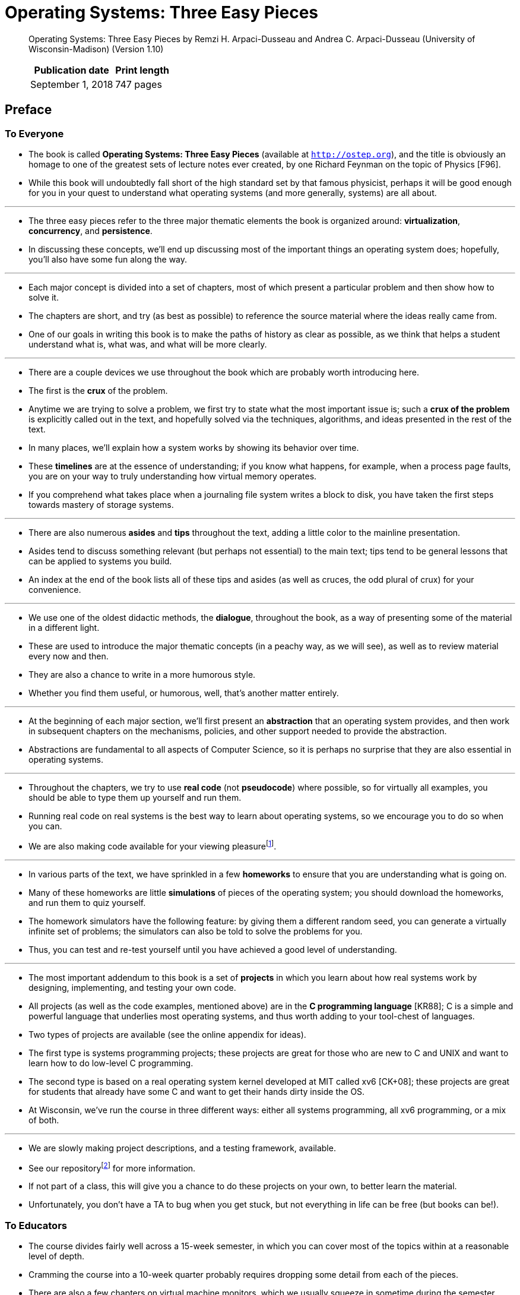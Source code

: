 = Operating Systems: Three Easy Pieces

[quote]
____
Operating Systems: Three Easy Pieces by Remzi H. Arpaci-Dusseau and Andrea C. Arpaci-Dusseau (University of Wisconsin-Madison) (Version 1.10)

[%autowidth]
|===
|Publication date	|Print length

|September 1, 2018	|747 pages
|===
____
 
== Preface

=== To Everyone

* The book is called *Operating Systems: Three Easy Pieces* (available at
  `http://ostep.org`), and the title is obviously an homage to one of the
  greatest sets of lecture notes ever created, by one Richard Feynman on the
  topic of Physics [F96].
* While this book will undoubtedly fall short of the high standard set by that
  famous physicist, perhaps it will be good enough for you in your quest to
  understand what operating systems (and more generally, systems) are all
  about.

'''

* The three easy pieces refer to the three major thematic elements the book is
  organized around: *virtualization*, *concurrency*, and *persistence*.
* In discussing these concepts, we'll end up discussing most of the important
  things an operating system does; hopefully, you'll also have some fun along
  the way.

'''

* Each major concept is divided into a set of chapters, most of which present a
  particular problem and then show how to solve it.
* The chapters are short, and try (as best as possible) to reference the source
  material where the ideas really came from.
* One of our goals in writing this book is to make the paths of history as
  clear as possible, as we think that helps a student understand what is, what
  was, and what will be more clearly.

'''

* There are a couple devices we use throughout the book which are probably
  worth introducing here.
* The first is the *crux* of the problem.
* Anytime we are trying to solve a problem, we first try to state what the most
  important issue is; such a *crux of the problem* is explicitly called out
  in the text, and hopefully solved via the techniques, algorithms, and ideas
  presented in the rest of the text.
* In many places, we'll explain how a system works by showing its behavior over
  time.
* These *timelines* are at the essence of understanding; if you know what
  happens, for example, when a process page faults, you are on your way to
  truly understanding how virtual memory operates.
* If you comprehend what takes place when a journaling file system writes a
  block to disk, you have taken the first steps towards mastery of storage
  systems.

'''

* There are also numerous *asides* and *tips* throughout the text, adding a
  little color to the mainline presentation.
* Asides tend to discuss something relevant (but perhaps not essential) to the
  main text; tips tend to be general lessons that can be applied to systems you
  build.
* An index at the end of the book lists all of these tips and asides (as well
  as cruces, the odd plural of crux) for your convenience.

'''

* We use one of the oldest didactic methods, the *dialogue*, throughout the
  book, as a way of presenting some of the material in a different light.
* These are used to introduce the major thematic concepts (in a peachy way, as
  we will see), as well as to review material every now and then.
* They are also a chance to write in a more humorous style.
* Whether you find them useful, or humorous, well, that's another matter
  entirely.

'''

* At the beginning of each major section, we'll first present an
  *abstraction* that an operating system provides, and then work in subsequent
  chapters on the mechanisms, policies, and other support needed to
  provide the abstraction.
* Abstractions are fundamental to all aspects of Computer Science, so it is
  perhaps no surprise that they are also essential in operating systems.

'''

* Throughout the chapters, we try to use *real code* (not *pseudocode*) where
  possible, so for virtually all examples, you should be able to type
  them up yourself and run them.
* Running real code on real systems is the best way to learn about operating
  systems, so we encourage you to do so when you can.
* We are also making code available for your viewing
  pleasurefootnote:[https://github.com/remzi-arpacidusseau/ostep-code].

'''

* In various parts of the text, we have sprinkled in a few *homeworks* to
  ensure that you are understanding what is going on.
* Many of these homeworks are little *simulations* of pieces of the operating
  system; you should download the homeworks, and run them to quiz yourself.
* The homework simulators have the following feature: by giving them a
  different random seed, you can generate a virtually infinite set of problems;
  the simulators can also be told to solve the problems for you.
* Thus, you can test and re-test yourself until you have achieved a good level
  of understanding.

'''

* The most important addendum to this book is a set of *projects* in which you
  learn about how real systems work by designing, implementing, and testing
  your own code.
* All projects (as well as the code examples, mentioned above) are in the *C
  programming language* [KR88]; C is a simple and powerful language that
  underlies most operating systems, and thus worth adding to your tool-chest of
  languages.
* Two types of projects are available (see the online appendix for ideas).
* The first type is systems programming projects; these projects are great for
  those who are new to C and UNIX and want to learn how to do low-level C
  programming.
* The second type is based on a real operating system kernel developed at MIT
  called xv6 [CK+08]; these projects are great for students that already have
  some C and want to get their hands dirty inside the OS.
* At Wisconsin, we've run the course in three different ways: either all
  systems programming, all xv6 programming, or a mix of both.

'''

* We are slowly making project descriptions, and a testing framework,
  available.
* See our
  repositoryfootnote:[https://github.com/remzi-arpacidusseau/ostep-projects]
  for more information.
* If not part of a class, this will give you a chance to do these projects on
  your own, to better learn the material.
* Unfortunately, you don't have a TA to bug when you get stuck, but not
  everything in life can be free (but books can be!).

=== To Educators

* The course divides fairly well across a 15-week semester, in which you can
  cover most of the topics within at a reasonable level of depth.
* Cramming the course into a 10-week quarter probably requires dropping some
  detail from each of the pieces.
* There are also a few chapters on virtual machine monitors, which we usually
  squeeze in sometime during the semester, either right at end of the large
  section on virtualization, or near the end as an aside.

'''

* One slightly unusual aspect of the book is that concurrency, a topic at the
  front of many OS books, is pushed off herein until the student has built an
  understanding of virtualization of the CPU and of memory.
* In our experience in teaching this course for nearly 20 years, students have
  a hard time understanding how the concurrency problem arises, or why they are
  trying to solve it, if they don't yet understand what an address space is, what
  a process is, or why context switches can occur at arbitrary points in time.
* Once they do understand these concepts, however, introducing the notion of
  threads and the problems that arise due to them becomes rather easy, or at
  least, easier.

'''

* As much as is possible, we use a chalkboard (or whiteboard) to deliver a
  lecture.
* On these more conceptual days, we come to class with a few major ideas and
  examples in mind and use the board to present them.
* Handouts are useful to give the students concrete problems to solve based on
  the material.
* On more practical days, we simply plug a laptop into the projector and show
  real code; this style works particularly well for concurrency lectures as
  well as for any discussion sections where you show students code that is
  relevant for their projects.
* We don't generally use slides to present material, but have now made a set
  available for those who prefer that style of presentation.

'''

* One last request: if you use the free online chapters, please just link to
  them, instead of making a local copy.
* This helps us track usage (million of chapters downloaded each month) and
  also ensures students get the latest (and greatest?) version.

=== To Students

* We both think back fondly towards some textbooks of our undergraduate days
  (e.g., Hennessy and Patterson [HP90], the classic book on computer
  architecture) and hope this book will become one of those positive memories for
  you.

'''

* You may have noticed this book is free and available online.
* There is one major reason for this: textbooks are generally too expensive.
* This book, we hope, is the first of a new wave of free materials to help
  those in pursuit of their education, regardless of which part of the world
  they come from or how much they are willing to spend for a book.
* Failing that, it is one free book, which is better than none.

'''

* We also hope, where possible, to point you to the original sources of much of
  the material in the book: the great papers and persons who have shaped the
  field of operating systems over the years.
* Ideas are not pulled out of the air; they come from smart and hard-working
  people (including numerous Turing-award winners), and thus we should strive
  to celebrate those ideas and people where possible.
* In doing so, we hopefully can better understand the revolutions that have
  taken place, instead of writing texts as if those thoughts have always been
  present [K62].
* Further, perhaps such references will encourage you to dig deeper on your
  own; reading the famous papers of our field is certainly one of the best ways
  to learn.

=== Final Words

* Yeats famously said "Education is not the filling of a pail but the lighting
  of a fire."
* He was right but wrong at the same time.
* You do have to "fill the pail" a bit, and these notes are certainly here to
  help with that part of your education; after all, when you go to interview at
  Google, and they ask you a trick question about how to use semaphores, it might
  be good to actually know what a semaphore is, right?

'''

* But Yeats's larger point is obviously on the mark: the real point of
  education is to get you interested in something, to learn something more
  about the subject matter on your own and not just what you have to digest to
  get a good grade in some class.

'''

* We created these notes to spark your interest in operating systems, to read
  more about the topic on your own, to talk to your professor about all the
  exciting research that is going on in the field, and even to get involved
  with that research.
* It is a great field(!), full of exciting and wonderful ideas that have shaped
  computing history in profound and important ways.
* And while we understand this fire won't light for all of you, we hope it does
  for many, or even a few.
* Because once that fire is lit, well, that is when you truly become capable of
  doing something great.
* And thus the real point of the educational process: to go forth, to study
  many new and fascinating topics, to learn, to mature, and most importantly,
  to find something that lights a fire for you.

=== References

.[CK+08] "The xv6 Operating System" by Russ Cox, Frans Kaashoek, Robert Morris, Nickolai Zeldovich. From: `http://pdos.csail.mit.edu/6.828/2008/index.html`.
* xv6 was developed as a port of the original UNIX version 6 and represents a
  beautiful, clean, and simple way to understand a modern operating system.

.[F96] "Six Easy Pieces: Essentials Of Physics Explained By Its Most Brilliant Teacher" by Richard P. Feynman. Basic Books, 1996.
* This book reprints the six easiest chapters of Feynman's Lectures on Physics,
  from 1963.
* If you like Physics, it is a fantastic read.

.[HP90] "Computer Architecture a Quantitative Approach" (1st ed.) by David A. Patterson and John L. Hennessy. Morgan-Kaufman, 1990.

* A book that encouraged each of us at our undergraduate institutions to pursue
  graduate studies; we later both had the pleasure of working with Patterson,
  who greatly shaped the foundations of our research careers.

.[KR88] "The C Programming Language" by Brian Kernighan and Dennis Ritchie. PrenticeHall, April 1988.
* The C programming reference that everyone should have, by the people who
  invented the language.

.[K62] "The Structure of Scientific Revolutions" by Thomas S. Kuhn. University of Chicago Press, 1962.
* A great and famous read about the fundamentals of the scientific process.
* Mop-up work, anomaly, crisis, and revolution.
* We are mostly destined to do mop-up work, alas.

== Contents

=== Intro

* <<Preface>>
* <<TOC>>
* [x] link:01-a-dialogue-on-the-book.adoc[1 A Dialogue on the Book] 1

* link:02-introduction-to-operating-systems/[2 Introduction to Operating
  Systems 3]
** [x] 2.1 Virtualizing The CPU 5
** [x] 2.2 virtualizing Memory 7
** [x] 2.3 Concurrency 9 
** [x] 2.4 Persistence 11
** [x] 2.5 Design Goals 13
** [x] 2.6 Some History 14
** [x] 2.7 Summary 19
** [x] References 20
** [x] Homework 21

=== 1 Virtualization

* [x] link:03-dialogue-on-virtualization.adoc[3 A Dialogue on Virtualization
  25]

* link:04-the-abstraction-the-process.adoc[4 The Abstraction: The Process 27]
** [x] 4.1 The Abstraction: A Process 28
** [x] 4.2 Process API 29
** [x] 4.3 Process Creation: A Little More Detail 30
** [x] 4.4 Process States 31
** [x] 4.5 Data Structures 33
** [x] 4.6 Summary 35
** [x] References 37
** [x] Homework (Simulation) 38

* link:05-interlude-process-api/[5 Interlude: Process API 41]
** [x] 5.1 The `fork()` System Call 41
** [x] 5.2 The `wait()` System Call 44
** [x] 5.3 Finally, The `exec()` System Call 44
** [x] 5.4 Why? Motivating The API 46
** [x] 5.5 Process Control And Users 48
** [x] 5.6 Useful Tools 49
** [x] 5.7 Summary 50
** [x] References 52
** [x] Homework (Simulation) 53
** Homework (Code) 54

* link:06-mechanism-limited-direct-execution.adoc[6 Mechanism: Limited Direct
  Execution 57]
** [x] 6.1 Basic Technique: Limited Direct Execution 57
** [ ] 6.2 Problem #1: Restricted Operations 58
** [ ] 6.3 Problem #2: Switching Between Processes 63
** [ ] 6.4 Worried About Concurrency? 67
** [ ] 6.5 Summary 68
** [ ] References 71
** Homework (Measurement) 72

*  7 Scheduling: Introduction 73
** [ ] 7.1 Workload Assumptions 73
** [ ] 7.2 Scheduling Metrics 74
** [ ] 7.3 First In, First Out (FIFO) 74
** [ ] 7.4 Shortest Job First (SJF) 76
** [ ] 7.5 Shortest Time-to-Completion First (STCF) 77
** [ ] 7.6 A New Metric: Response Time 78
** [ ] 7.7 Round Robin 79
** [ ] 7.8 Incorporating I/O 81
** [ ] 7.9 No More Oracle 82
** [ ] 7.10 Summary 83
** [ ] References 84
** Homework (Simulation) 85

* 8 Scheduling: The Multi-Level Feedback Queue 87
** [ ] 8.1 MLFQ: Basic Rules 88
** [ ] 8.2 Attempt #1: How To Change Priority 89
** [ ] 8.3 Attempt #2: The Priority Boost 92
** [ ] 8.4 Attempt #3: Better Accounting 93
** [ ] 8.5 Tuning MLFQ And Other Issues 94
** [ ] 8.6 MLFQ: Summary 96
** [ ] References 97
** Homework (Simulation) 98

* 9 Scheduling: Proportional Share 99
** [ ] 9.1 Basic Concept: Tickets Represent Your Share 99
** [ ] 9.2 Ticket Mechanisms 101
** [ ] 9.3 Implementation 102
** [ ] 9.4 An Example 103
** [ ] 9.5 How To Assign Tickets? 104
** [ ] 9.6 Stride Scheduling 104
** [ ] 9.7 The Linux Completely Fair Scheduler (CFS) 105
** [ ] 9.8 Summary 110
** [ ] References 111
** Homework (Simulation) 112

* 10 Multiprocessor Scheduling (Advanced) 113
** [ ] 10.1 Background: Multiprocessor Architecture 114
** [ ] 10.2 Don’t Forget Synchronization 116
** [ ] 10.3 One Final Issue: Cache Affinity 117
** [ ] 10.4 Single-Queue Scheduling 118
** [ ] 10.5 Multi-Queue Scheduling 119
** [ ] 10.6 Linux Multiprocessor Schedulers 122
** [ ] 10.7 Summary 122
** [ ] References 123
** Homework (Simulation) 124

* [ ] 11 Summary Dialogue on CPU Virtualization 127

'''

* [x] link:12-a-dialogue-on-memory-virtualization.adoc[12 A Dialogue on Memory
  Virtualization 129]

* link:13-the-abstraction-address-spaces/[13 The Abstraction: Address Spaces
  131]
** [x] 13.1 Early Systems 131
** [x] 13.2 Multiprogramming and Time Sharing 131
** [x] 13.3 The Address Space 133
** [x] 13.4 Goals 135
** [x] 13.5 Summary 136
** [x] References 138
** Homework (Code) 139

* 14 Interlude: Memory API 141
** [ ] 14.1 Types of Memory 141
** [ ] 14.2 The malloc() Call 142
** [ ] 14.3 The free() Call 144
** [ ] 14.4 Common Errors 144
** [ ] 14.5 Underlying OS Support 148
** [ ] 14.6 Other Calls 148
** [ ] 14.7 Summary 149
** [ ] References 150
** Homework (Code) 151

* 15 Mechanism: Address Translation 153
** [ ] 15.1 Assumptions 154
** [ ] 15.2 An Example 154
** [ ] 15.3 Dynamic (Hardware-based) Relocation 157
** [ ] 15.4 Hardware Support: A Summary 160
** [ ] 15.5 Operating System Issues 161
** [ ] 15.6 Summary 163
** [ ] References 166
** Homework (Simulation) 167

* 16 Segmentation 169
** [ ] 16.1 Segmentation: Generalized Base/Bounds 169
** [ ] 16.2 Which Segment Are We Referring To? 172
** [ ] 16.3 What About The Stack? 174
** [ ] 16.4 Support for Sharing 175
** [ ] 16.5 Fine-grained vsCoarse-grained Segmentation 175
** [ ] 16.6 OS Support 176
** [ ] 16.7 Summary 178
** [ ] References 179
** Homework (Simulation) 180

* 17 Free-Space Management 181
** [ ] 17.1 Assumptions 182
** [ ] 17.2 Low-level Mechanisms 183
** [ ] 17.3 Basic Strategies 191
** [ ] 17.4 Other Approaches 193
** [ ] 17.5 Summary 195
** [ ] References 197
** Homework (Simulation) 198

* 18 Paging: Introduction 199
** [ ] 18.1 A Simple Example And Overview 199
** [ ] 18.2 Where Are Page Tables Stored? 203
** [ ] 18.3 What’s Actually In The Page Table? 204
** [ ] 18.4 Paging: Also Too Slow 206
** [ ] 18.5 A Memory Trace 207
** [ ] 18.6 Summary 210
** [ ] References 211
** Homework (Simulation) 212

* 19 Paging: Faster Translations (TLBs) 215
** [ ] 19.1 TLB Basic Algorithm 216
** [ ] 19.2 Example: Accessing An Array 217
** [ ] 19.3 Who Handles The TLB Miss? 220
** [ ] 19.4 TLB Contents: What’s In There? 222
** [ ] 19.5 TLB Issue: Context Switches 223
** [ ] 19.6 Issue: Replacement Policy 225
** [ ] 19.7 A Real TLB Entry 225
** [ ] 19.8 Summary 226
** [ ] References 228
** Homework (Measurement) 229

* 20 Paging: Smaller Tables 231
** [ ] 20.1 Simple Solution: Bigger Pages 231
** [ ] 20.2 Hybrid Approach: Paging and Segments 232
** [ ] 20.3 Multi-level Page Tables 235
** [ ] 20.4 Inverted Page Tables 243
** [ ] 20.5 Swapping the Page Tables to Disk 243
** [ ] 20.6 Summary 243
** [ ] References 244
** Homework (Simulation) 245

* 21 Beyond Physical Memory: Mechanisms 247
** [ ] 21.1 Swap Space 248
** [ ] 21.2 The Present Bit 249
** [ ] 21.3 The Page Fault 250
** [ ] 21.4 What If Memory Is Full? 251
** [ ] 21.5 Page Fault Control Flow 252
** [ ] 21.6 When Replacements Really Occur 253
** [ ] 21.7 Summary 254
** [ ] References 255
** Homework (Measurement) 256

* 22 Beyond Physical Memory: Policies 259
** [ ] 22.1 Cache Management 259
** [ ] 22.2 The Optimal Replacement Policy 260
** [ ] 22.3 A Simple Policy: FIFO 262
** [ ] 22.4 Another Simple Policy: Random 264
** [ ] 22.5 Using History: LRU 265
** [ ] 22.6 Workload Examples 266
** [ ] 22.7 Implementing Historical Algorithms 269
** [ ] 22.8 Approximating LRU 270
** [ ] 22.9 Considering Dirty Pages 271
** [ ] 22.10 Other VM Policies 272
** [ ] 22.11 Thrashing 272
** [ ] 22.12 Summary 273
** [ ] References 274
** Homework (Simulation) 276

* 23 Complete Virtual Memory Systems 277
** [ ] 23.1 VAX/VMS Virtual Memory 278
** [ ] 23.2 The Linux Virtual Memory System 284
** [ ] 23.3 Summary 293
** [ ] References 295

* [ ] 24 Summary Dialogue on Memory Virtualization 297

=== 2 Concurrency

* [x] link:25-a-dialogue-on-concurrency.adoc[25 A Dialogue on Concurrency 303]

* link:26-concurrency-an-introduction/[26 Concurrency: An Introduction 305]
** [x] 26.1 Why Use Threads? 306
** [x] 26.2 An Example: Thread Creation 307
** [x] 26.3 Why It Gets Worse: Shared Data 310
** [x] 26.4 The Heart Of The Problem: Uncontrolled Scheduling 313
** [x] 26.5 The Wish For Atomicity 315
** [x] 26.6 One More Problem: Waiting For Another 316
** [x] 26.7 Summary: Why in OS Class? 317
** [x] References 318
** [x] Homework (Simulation) 319

* link:27-interlude-thread-api/[27 Interlude: Thread API 321]
** [x] 27.1 Thread Creation 321
** [x] 27.2 Thread Completion 322
** [x] 27.3 Locks 325
** [x] 27.4 Condition Variables 327
** [x] 27.5 Compiling and Running 329
** [x] 27.6 Summary 329
** [x] References 331
** [x] Homework (Code) 332

* link:28-locks/[28 Locks 333]
** [x] 28.1 Locks: The Basic Idea 333
** [x] 28.2 Pthread Locks 334
** [x] 28.3 Building A Lock 335
** [x] 28.4 Evaluating Locks 335
** [x] 28.5 Controlling Interrupts 336
** [x] 28.6 A Failed Attempt: Just Using Loads/Stores 337
** [x] 28.7 Building Working Spin Locks with Test-And-Set 338
** [x] 28.8 Evaluating Spin Locks 341
** [x] 28.9 Compare-And-Swap 342
** [x] 28.10 Load-Linked and Store-Conditional 343
** [x] 28.11 Fetch-And-Add 344
** [x] 28.12 Too Much Spinning: What Now? 345
** [x] 28.13 A Simple Approach: Just Yield, Baby 346
** [x] 28.14 Using Queues: Sleeping Instead Of Spinning 347
** [x] 28.15 Different OS, Different Support 350
** [x] 28.16 Two-Phase Locks 352
** [x] 28.17 Summary 352
** [x] References 353
** Homework (Simulation) 354

* link:29-lock-based-concurrent-data-structures.adoc[29 Lock-based Concurrent
  Data Structures 355]
** [x] 29.1 Concurrent Counters 355
** [x] 29.2 Concurrent Linked Lists 361
** [x] 29.3 Concurrent Queues 364
** [x] 29.4 Concurrent Hash Table 366
** [x] 29.5 Summary 366
** [x] References 369
** Homework (Code) 370

* link:30-condition-variables/[30 Condition Variables 371]
** [x] 30.1 Definition and Routines 372
** [x] 30.2 The Producer/Consumer (Bounded Buffer) Problem 376
** [x] 30.3 Covering Conditions 384
** [x] 30.4 Summary 386
** [x] References 387
** Homework (Code) 388

* link:31-semaphores/[31 Semaphores 391]
** [x] 31.1 Semaphores: A Definition 391
** [x] 31.2 Binary Semaphores (Locks) 393
** [x] 31.3 Semaphores For Ordering 394
** [x] 31.4 The Producer/Consumer (Bounded Buffer) Problem 396
** [x] 31.5 Reader-Writer Locks 401
** [ ] 31.6 The Dining Philosophers 403
** [ ] 31.7 Thread Throttling 406
** [ ] 31.8 How To Implement Semaphores 406
** [ ] 31.9 Summary 407
** [ ] References 409
** Homework (Code) 410

* 32 Common Concurrency Problems 411
** [ ] 32.1 What Types Of Bugs Exist? 411
** [ ] 32.2 Non-Deadlock Bugs 412
** [ ] 32.3 Deadlock Bugs 415
** [ ] 32.4 Summary 424
** [ ] References 425
** Homework (Code) 426

* 33 Event-based Concurrency (Advanced) 427
** [ ] 33.1 The Basic Idea: An Event Loop 427
** [ ] 33.2 An Important API: select() (or poll()) 428
** [ ] 33.3 Using select() 429
** [ ] 33.4 Why Simpler? No Locks Needed 431
** [ ] 33.5 A Problem: Blocking System Calls 431
** [ ] 33.6 A Solution: Asynchronous I/O 432
** [ ] 33.7 Another Problem: State Management 433
** [ ] 33.8 What Is Still Difficult With Events 435
** [ ] 33.9 Summary 436
** [ ] References 437
** Homework (Code) 438

* [ ] 34 Summary Dialogue on Concurrency 439

=== 3 Persistence

* [ ] 35 A Dialogue on Persistence 443

* 36 I/O Devices 445
** [ ] 36.1 System Architecture 445
** [ ] 36.2 A Canonical Device 447
** [ ] 36.3 The Canonical Protocol 448
** [ ] 36.4 Lowering CPU Overhead With Interrupts 449
** [ ] 36.5 More Efficient Data Movement With DMA 450
** [ ] 36.6 Methods Of Device Interaction 451
** [ ] 36.7 Fitting Into The OS: The Device Driver 452
** [ ] 36.8 Case Study: A Simple IDE Disk Driver 453
** [ ] 36.9 Historical Notes 455
** [ ] 36.10 Summary 457
** [ ] References 458

* 37 Hard Disk Drives 459
** [ ] 37.1 The Interface 459
** [ ] 37.2 Basic Geometry 460
** [ ] 37.3 A Simple Disk Drive 461
** [ ] 37.4 I/O Time: Doing The Math 464
** [ ] 37.5 Disk Scheduling 468
** [ ] 37.6 Summary 472
** [ ] References 473
** Homework (Simulation) 474

* 38 Redundant Arrays of Inexpensive Disks (RAIDs) 475
** [ ] 38.1 Interface And RAID Internals 476
** [ ] 38.2 Fault Model 477
** [ ] 38.3 How To Evaluate A RAID 477
** [ ] 38.4 RAID Level 0: Striping 478
** [ ] 38.5 RAID Level 1: Mirroring 481
** [ ] 38.6 RAID Level 4: Saving Space With Parity 484
** [ ] 38.7 RAID Level 5: Rotating Parity 488
** [ ] 38.8 RAID Comparison: A Summary 489
** [ ] 38.9 Other Interesting RAID Issues 490
** [ ] 38.10 Summary 490
** [ ] References 491
** Homework (Simulation) 492

* 39 Interlude: Files and Directories 493
** [ ] 39.1 Files And Directories 493
** [ ] 39.2 The File System Interface 495
** [ ] 39.3 Creating Files 495
** [ ] 39.4 Reading And Writing Files 497
** [ ] 39.5 Reading And Writing, But Not Sequentially 499
** [ ] 39.6 Shared File Table Entries: fork() And dup() 501
** [ ] 39.7 Writing Immediately With fsync() 504
** [ ] 39.8 Renaming Files 504
** [ ] 39.9 Getting Information About Files 506
** [ ] 39.10 Removing Files 507
** [ ] 39.11 Making Directories 508
** [ ] 39.12 Reading Directories 509
** [ ] 39.13 Deleting Directories 510
** [ ] 39.14 Hard Links 510
** [ ] 39.15 Symbolic Links 512
** [ ] 39.16 Permission Bits And Access Control Lists 514
** [ ] 39.17 Making And Mounting A File System 516
** [ ] 39.18 Summary 518
** [ ] References 520
** Homework (Code) 521

* 40 File System Implementation 523
** [ ] 40.1 The Way To Think 523
** [ ] 40.2 Overall Organization 524
** [ ] 40.3 File Organization: The Inode 526
** [ ] 40.4 Directory Organization 530
** [ ] 40.5 Free Space Management 532
** [ ] 40.6 Access Paths: Reading and Writing 532
** [ ] 40.7 Caching and Buffering 536
** [ ] 40.8 Summary 538
** [ ] References 539
** Homework (Simulation) 540

* 41 Locality and The Fast File System 541
** [ ] 41.1 The Problem: Poor Performance 541
** [ ] 41.2 FFS: Disk Awareness Is The Solution 543
** [ ] 41.3 Organizing Structure: The Cylinder Group 543
** [ ] 41.4 Policies: How To Allocate Files and Directories 545
** [ ] 41.5 Measuring File Locality 547
** [ ] 41.6 The Large-File Exception 548
** [ ] 41.7 A Few Other Things About FFS 550
** [ ] 41.8 Summary 552
** [ ] References 553
** Homework (Simulation) 554

* 42 Crash Consistency: FSCK and Journaling 555
** [ ] 42.1 A Detailed Example 556
** [ ] 42.2 Solution #1: The File System Checker 559
** [ ] 42.3 Solution #2: Journaling (or Write-Ahead Logging) 561
** [ ] 42.4 Solution #3: Other Approaches 571
** [ ] 42.5 Summary 572
** [ ] References 573
** Homework (Simulation) 575

* 43 Log-structured File Systems 577
** [ ] 43.1 Writing To Disk Sequentially 578
** [ ] 43.2 Writing Sequentially And Effectively 579
** [ ] 43.3 How Much To Buffer? 580
** [ ] 43.4 Problem: Finding Inodes 581
** [ ] 43.5 Solution Through Indirection: The Inode Map 581
** [ ] 43.6 Completing The Solution: The Checkpoint Region 583
** [ ] 43.7 Reading A File From Disk: A Recap 583
** [ ] 43.8 What About Directories? 584
** [ ] 43.9 A New Problem: Garbage Collection 585
** [ ] 43.10 Determining Block Liveness 586
** [ ] 43.11 A Policy Question: Which Blocks To Clean, And When? 587
** [ ] 43.12 Crash Recovery And The Log 588
** [ ] 43.13 Summary 588
** [ ] References 590
** Homework (Simulation) 591

* 44 Flash-based SSDs 593
** [ ] 44.1 Storing a Single Bit 593
** [ ] 44.2 From Bits to Banks/Planes 594
** [ ] 44.3 Basic Flash Operations 595
** [ ] 44.4 Flash Performance And Reliability 597
** [ ] 44.5 From Raw Flash to Flash-Based SSDs 598
** [ ] 44.6 FTL Organization: A Bad Approach 599
** [ ] 44.7 A Log-Structured FTL 600
** [ ] 44.8 Garbage Collection 602
** [ ] 44.9 Mapping Table Size 604
** [ ] 44.10 Wear Leveling 609
** [ ] 44.11 SSD Performance And Cost 609
** [ ] 44.12 Summary 611
** [ ] References 613
** Homework (Simulation) 615

* 45 Data Integrity and Protection 617
** [ ] 45.1 Disk Failure Modes 617
** [ ] 45.2 Handling Latent Sector Errors 619
** [ ] 45.3 Detecting Corruption: The Checksum 620
** [ ] 45.4 Using Checksums 623
** [ ] 45.5 A New Problem: Misdirected Writes 624
** [ ] 45.6 One Last Problem: Lost Writes 625
** [ ] 45.7 Scrubbing 625
** [ ] 45.8 Overheads Of Checksumming 626
** [ ] 45.9 Summary 627
** [ ] References 628
** Homework (Simulation) 629
** Homework (Code) 630

* [ ] 46 Summary Dialogue on Persistence 631
* [ ] 47 A Dialogue on Distribution 633

* 48 Distributed Systems 635
** [ ] 48.1 Communication Basics 636
** [ ] 48.2 Unreliable Communication Layers 637
** [ ] 48.3 Reliable Communication Layers 639
** [ ] 48.4 Communication Abstractions 642
** [ ] 48.5 Remote Procedure Call (RPC) 643
** [ ] 48.6 Summary 648
** [ ] References 649
** Homework (Code) 650

* 49 Sun's Network File System (NFS) 653
** [ ] 49.1 A Basic Distributed File System 654
** [ ] 49.2 On To NFS 655
** [ ] 49.3 Focus: Simple And Fast Server Crash Recovery 655
** [ ] 49.4 Key To Fast Crash Recovery: Statelessness 656
** [ ] 49.5 The NFSv2 Protocol 657
** [ ] 49.6 From Protocol To Distributed File System 659
** [ ] 49.7 Handling Server Failure With Idempotent Operations 661
** [ ] 49.8 Improving Performance: Client-side Caching 663
** [ ] 49.9 The Cache Consistency Problem 663
** [ ] 49.10 Assessing NFS Cache Consistency 665
** [ ] 49.11 Implications On Server-Side Write Buffering 665
** [ ] 49.12 Summary 667
** [ ] References 669
** Homework (Measurement) 670

* 50 The Andrew File System (AFS) 671
** [ ] 50.1 AFS Version 1 671
** [ ] 50.2 Problems with Version 1 673
** [ ] 50.3 Improving the Protocol 674
** [ ] 50.4 AFS Version 2 674
** [ ] 50.5 Cache Consistency 676
** [ ] 50.6 Crash Recovery 678
** [ ] 50.7 Scale And Performance Of AFSv2 679
** [ ] 50.8 AFS: Other Improvements 681
** [ ] 50.9 Summary 682
** [ ] References 683
** Homework (Simulation) 684

* [ ] 51 Summary Dialogue on Distribution 685

=== Security

* [ ] 52 Dialogue
* [ ] 53 Intro Security
* [ ] 54 Authentication
* [ ] 55 Access Control
* [ ] 56 Cryptography
* [ ] 57 Distributed

=== Appendices

* [x] link:appendix-a-a-dialogue-on-virtual-machine-monitors.adoc[A Dialogue]
* link:appendix-b-virtual-machine-monitors.adoc[B Virtual Machines]
** [x] B.1 Introduction
** [x] B.2 Motivation: Why VMMs?
** [ ] B.3 Virtualizing the CPU
** [ ] B.4 Virtualizing Memory
** [ ] B.5 The information Gap
** [ ] B.6 Summary
** [ ] References

* C Dialogue
* D Monitors
* E Dialogue
* F Lba Tutorial
* G Systems Labs
* H xv6 Labs
